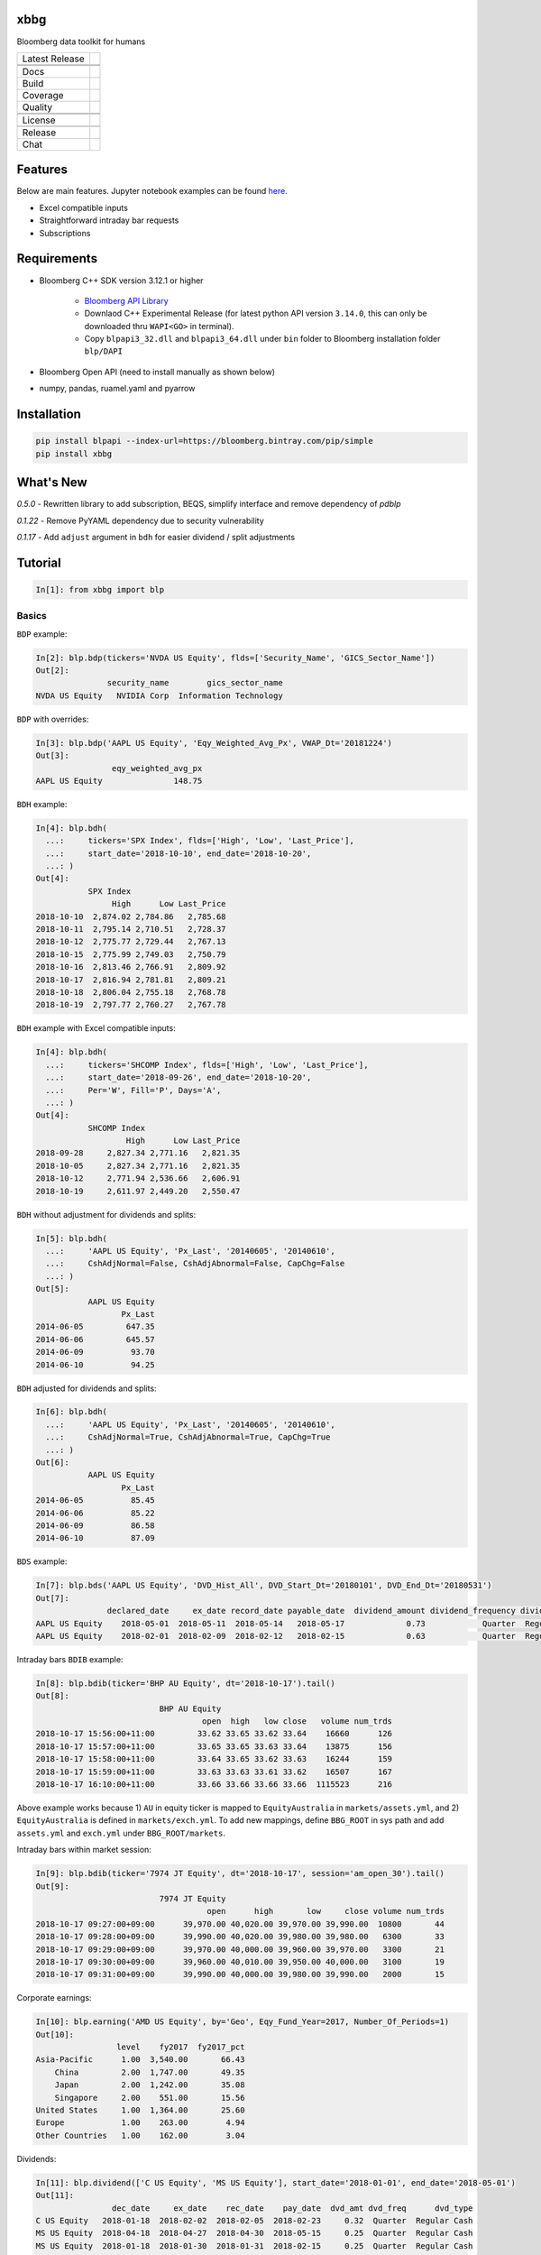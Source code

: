 xbbg
====

Bloomberg data toolkit for humans

============== ======================
Latest Release |pypi|
\              |version|
\              |download|
Docs           |docs|
Build          |travis|
Coverage       |codecov|
Quality        |codacy|
\              |codeFactor|
\              |codebeat|
License        |license|
\              |lic_check|
Release        |release|
Chat           |chat|
============== ======================

Features
========

Below are main features. Jupyter notebook examples can be found here_.

- Excel compatible inputs
- Straightforward intraday bar requests
- Subscriptions

Requirements
============

- Bloomberg C++ SDK version 3.12.1 or higher

    - `Bloomberg API Library`_

    - Downlaod C++ Experimental Release (for latest python API version ``3.14.0``, this can only be downloaded thru ``WAPI<GO>`` in terminal).

    - Copy ``blpapi3_32.dll`` and ``blpapi3_64.dll`` under ``bin`` folder to Bloomberg installation folder ``blp/DAPI``

- Bloomberg Open API (need to install manually as shown below)

- numpy, pandas, ruamel.yaml and pyarrow

.. _pdblp: https://github.com/matthewgilbert/pdblp
.. _download: https://bloomberg.bintray.com/BLPAPI-Experimental-Generic/blpapi_cpp_3.12.2.1-linux.tar.gz
.. _here: https://colab.research.google.com/drive/1YVVS5AiJAQGGEECmOFAb7DNQZMOHdXLR

Installation
============

.. code-block:: console

   pip install blpapi --index-url=https://bloomberg.bintray.com/pip/simple
   pip install xbbg

What's New
==========

*0.5.0* - Rewritten library to add subscription, BEQS, simplify interface and remove dependency of `pdblp`

*0.1.22* - Remove PyYAML dependency due to security vulnerability

*0.1.17* - Add ``adjust`` argument in ``bdh`` for easier dividend / split adjustments

Tutorial
========

.. code-block:: python

    In[1]: from xbbg import blp

Basics
------

``BDP`` example:

.. code-block:: python

    In[2]: blp.bdp(tickers='NVDA US Equity', flds=['Security_Name', 'GICS_Sector_Name'])
    Out[2]:
                   security_name        gics_sector_name
    NVDA US Equity   NVIDIA Corp  Information Technology

``BDP`` with overrides:

.. code-block:: python

    In[3]: blp.bdp('AAPL US Equity', 'Eqy_Weighted_Avg_Px', VWAP_Dt='20181224')
    Out[3]:
                    eqy_weighted_avg_px
    AAPL US Equity               148.75

``BDH`` example:

.. code-block:: python

    In[4]: blp.bdh(
      ...:     tickers='SPX Index', flds=['High', 'Low', 'Last_Price'],
      ...:     start_date='2018-10-10', end_date='2018-10-20',
      ...: )
    Out[4]:
               SPX Index
                    High      Low Last_Price
    2018-10-10  2,874.02 2,784.86   2,785.68
    2018-10-11  2,795.14 2,710.51   2,728.37
    2018-10-12  2,775.77 2,729.44   2,767.13
    2018-10-15  2,775.99 2,749.03   2,750.79
    2018-10-16  2,813.46 2,766.91   2,809.92
    2018-10-17  2,816.94 2,781.81   2,809.21
    2018-10-18  2,806.04 2,755.18   2,768.78
    2018-10-19  2,797.77 2,760.27   2,767.78

``BDH`` example with Excel compatible inputs:

.. code-block:: python

    In[4]: blp.bdh(
      ...:     tickers='SHCOMP Index', flds=['High', 'Low', 'Last_Price'],
      ...:     start_date='2018-09-26', end_date='2018-10-20',
      ...:     Per='W', Fill='P', Days='A',
      ...: )
    Out[4]:
               SHCOMP Index
                       High      Low Last_Price
    2018-09-28     2,827.34 2,771.16   2,821.35
    2018-10-05     2,827.34 2,771.16   2,821.35
    2018-10-12     2,771.94 2,536.66   2,606.91
    2018-10-19     2,611.97 2,449.20   2,550.47

``BDH`` without adjustment for dividends and splits:

.. code-block:: python

    In[5]: blp.bdh(
      ...:     'AAPL US Equity', 'Px_Last', '20140605', '20140610',
      ...:     CshAdjNormal=False, CshAdjAbnormal=False, CapChg=False
      ...: )
    Out[5]:
               AAPL US Equity
                      Px_Last
    2014-06-05         647.35
    2014-06-06         645.57
    2014-06-09          93.70
    2014-06-10          94.25

``BDH`` adjusted for dividends and splits:

.. code-block:: python

    In[6]: blp.bdh(
      ...:     'AAPL US Equity', 'Px_Last', '20140605', '20140610',
      ...:     CshAdjNormal=True, CshAdjAbnormal=True, CapChg=True
      ...: )
    Out[6]:
               AAPL US Equity
                      Px_Last
    2014-06-05          85.45
    2014-06-06          85.22
    2014-06-09          86.58
    2014-06-10          87.09

``BDS`` example:

.. code-block:: python

    In[7]: blp.bds('AAPL US Equity', 'DVD_Hist_All', DVD_Start_Dt='20180101', DVD_End_Dt='20180531')
    Out[7]:
                   declared_date     ex_date record_date payable_date  dividend_amount dividend_frequency dividend_type
    AAPL US Equity    2018-05-01  2018-05-11  2018-05-14   2018-05-17             0.73            Quarter  Regular Cash
    AAPL US Equity    2018-02-01  2018-02-09  2018-02-12   2018-02-15             0.63            Quarter  Regular Cash

Intraday bars ``BDIB`` example:

.. code-block:: python

    In[8]: blp.bdib(ticker='BHP AU Equity', dt='2018-10-17').tail()
    Out[8]:
                              BHP AU Equity
                                       open  high   low close   volume num_trds
    2018-10-17 15:56:00+11:00         33.62 33.65 33.62 33.64    16660      126
    2018-10-17 15:57:00+11:00         33.65 33.65 33.63 33.64    13875      156
    2018-10-17 15:58:00+11:00         33.64 33.65 33.62 33.63    16244      159
    2018-10-17 15:59:00+11:00         33.63 33.63 33.61 33.62    16507      167
    2018-10-17 16:10:00+11:00         33.66 33.66 33.66 33.66  1115523      216

Above example works because 1) ``AU`` in equity ticker is mapped to ``EquityAustralia`` in
``markets/assets.yml``, and 2) ``EquityAustralia`` is defined in ``markets/exch.yml``.
To add new mappings, define ``BBG_ROOT`` in sys path and add ``assets.yml`` and
``exch.yml`` under ``BBG_ROOT/markets``.

Intraday bars within market session:

.. code-block:: python

    In[9]: blp.bdib(ticker='7974 JT Equity', dt='2018-10-17', session='am_open_30').tail()
    Out[9]:
                              7974 JT Equity
                                        open      high       low     close volume num_trds
    2018-10-17 09:27:00+09:00      39,970.00 40,020.00 39,970.00 39,990.00  10800       44
    2018-10-17 09:28:00+09:00      39,990.00 40,020.00 39,980.00 39,980.00   6300       33
    2018-10-17 09:29:00+09:00      39,970.00 40,000.00 39,960.00 39,970.00   3300       21
    2018-10-17 09:30:00+09:00      39,960.00 40,010.00 39,950.00 40,000.00   3100       19
    2018-10-17 09:31:00+09:00      39,990.00 40,000.00 39,980.00 39,990.00   2000       15

Corporate earnings:

.. code-block:: python

    In[10]: blp.earning('AMD US Equity', by='Geo', Eqy_Fund_Year=2017, Number_Of_Periods=1)
    Out[10]:
                     level    fy2017  fy2017_pct
    Asia-Pacific      1.00  3,540.00       66.43
        China         2.00  1,747.00       49.35
        Japan         2.00  1,242.00       35.08
        Singapore     2.00    551.00       15.56
    United States     1.00  1,364.00       25.60
    Europe            1.00    263.00        4.94
    Other Countries   1.00    162.00        3.04

Dividends:

.. code-block:: python

    In[11]: blp.dividend(['C US Equity', 'MS US Equity'], start_date='2018-01-01', end_date='2018-05-01')
    Out[11]:
                    dec_date     ex_date    rec_date    pay_date  dvd_amt dvd_freq      dvd_type
    C US Equity   2018-01-18  2018-02-02  2018-02-05  2018-02-23     0.32  Quarter  Regular Cash
    MS US Equity  2018-04-18  2018-04-27  2018-04-30  2018-05-15     0.25  Quarter  Regular Cash
    MS US Equity  2018-01-18  2018-01-30  2018-01-31  2018-02-15     0.25  Quarter  Regular Cash

-----

*New in 0.1.17* - Dividend adjustment can be simplified to one parameter ``adjust``:

- ``BDH`` without adjustment for dividends and splits:

.. code-block:: python

    In[12]: blp.bdh('AAPL US Equity', 'Px_Last', '20140606', '20140609', adjust='-')
    Out[12]:
               AAPL US Equity
                      Px_Last
    2014-06-06         645.57
    2014-06-09          93.70

- ``BDH`` adjusted for dividends and splits:

.. code-block:: python

    In[13]: blp.bdh('AAPL US Equity', 'Px_Last', '20140606', '20140609', adjust='all')
    Out[13]:
               AAPL US Equity
                      Px_Last
    2014-06-06          85.22
    2014-06-09          86.58

Data Storage
------------

If `BBG_ROOT` is provided in `os.environ`, data can be saved locally.
By default, local storage is preferred than Bloomberg for all queries.

Noted that local data usage must be compliant with Bloomberg Datafeed Addendum
(full description in `DAPI<GO>`):

    To access Bloomberg data via the API (and use that data in Microsoft Excel),
    your company must sign the 'Datafeed Addendum' to the Bloomberg Agreement.
    This legally binding contract describes the terms and conditions of your use
    of the data and information available via the API (the "Data").
    The most fundamental requirement regarding your use of Data is that it cannot
    leave the local PC you use to access the BLOOMBERG PROFESSIONAL service.

.. |pypi| image:: https://img.shields.io/pypi/v/xbbg.svg
    :target: https://badge.fury.io/py/xbbg
.. |version| image:: https://img.shields.io/pypi/pyversions/xbbg.svg
    :target: https://badge.fury.io/py/xbbg
.. |travis| image:: https://img.shields.io/travis/alpha-xone/xbbg/master.svg?logo=travis&label=Travis%20CI
    :target: https://travis-ci.com/alpha-xone/xbbg
    :alt: Travis CI
.. |azure| image:: https://dev.azure.com/alpha-xone/xbbg/_apis/build/status/alpha-xone.xbbg
    :target: https://dev.azure.com/alpha-xone/xbbg/_build
    :alt: Azure Pipeline
.. |codecov| image:: https://codecov.io/gh/alpha-xone/xbbg/branch/master/graph/badge.svg
    :target: https://codecov.io/gh/alpha-xone/xbbg
    :alt: Codecov
.. |docs| image:: https://readthedocs.org/projects/xbbg/badge/?version=latest
    :target: https://xbbg.readthedocs.io/en/latest
.. |codefactor| image:: https://www.codefactor.io/repository/github/alpha-xone/xbbg/badge
   :target: https://www.codefactor.io/repository/github/alpha-xone/xbbg
   :alt: CodeFactor
.. |codacy| image:: https://api.codacy.com/project/badge/Grade/2ec89be198cf4689a6a6c6407b0bc965
   :target: https://www.codacy.com/app/alpha-xone/xbbg
.. |codebeat| image:: https://codebeat.co/badges/eef1f14d-72eb-445a-af53-12d3565385ec
   :target: https://codebeat.co/projects/github-com-alpha-xone-xbbg-master
.. |license| image:: https://img.shields.io/github/license/alpha-xone/xbbg.svg
    :alt: GitHub license
    :target: https://github.com/alpha-xone/xbbg/blob/master/LICENSE
.. |lic_check| image:: https://app.fossa.com/api/projects/git%2Bgithub.com%2Falpha-xone%2Fxbbg.svg?type=shield
    :alt: FOSSA Status
    :target: https://app.fossa.com/projects/git%2Bgithub.com%2Falpha-xone%2Fxbbg
.. |release| image:: https://zenodo.org/badge/157477269.svg
   :target: https://zenodo.org/badge/latestdoi/157477269
.. |chat| image:: https://badges.gitter.im/xbbg/community.svg
   :target: https://gitter.im/xbbg/community
.. |download| image:: https://img.shields.io/pypi/dm/xbbg
   :target: https://pypistats.org/packages/xbbg
.. _Bloomberg API Library: https://www.bloomberg.com/professional/support/api-library/
